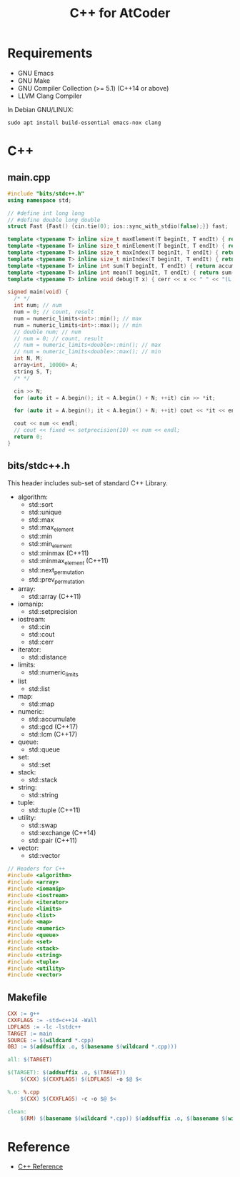 #+TITLE: C++ for AtCoder

* Requirements
- GNU Emacs
- GNU Make
- GNU Compiler Collection (>= 5.1) (C++14 or above)
- LLVM Clang Compiler

In Debian GNU/LINUX:
#+BEGIN_SRC shell
sudo apt install build-essential emacs-nox clang
#+END_SRC


* C++

** main.cpp

#+BEGIN_SRC cpp
#include "bits/stdc++.h"
using namespace std;

// #define int long long
// #define double long double
struct Fast {Fast() {cin.tie(0); ios::sync_with_stdio(false);}} fast;

template <typename T> inline size_t maxElement(T beginIt, T endIt) { return max_element(beginIt, endIt); }
template <typename T> inline size_t minElement(T beginIt, T endIt) { return min_element(beginIt, endIt); }
template <typename T> inline size_t maxIndex(T beginIt, T endIt) { return distance(beginIt, *max_element(beginIt, endIt)); }
template <typename T> inline size_t minIndex(T beginIt, T endIt) { return distance(beginIt, *min_element(beginIt, endIt)); }
template <typename T> inline int sum(T beginIt, T endIt) { return accumulate(beginIt, endIt, 0); }
template <typename T> inline int mean(T beginIt, T endIt) { return sum(beginIt, endIt) / distance(beginIt, endIt); }
template <typename T> inline void debug(T x) { cerr << x << " " << "(L:" << __LINE__ << ")" << endl; }

signed main(void) {
  /* */
  int num; // num
  num = 0; // count, result
  num = numeric_limits<int>::min(); // max
  num = numeric_limits<int>::max(); // min
  // double num; // num
  // num = 0; // count, result
  // num = numeric_limits<double>::min(); // max
  // num = numeric_limits<double>::max(); // min
  int N, M;
  array<int, 10000> A;
  string S, T;
  /* */

  cin >> N;
  for (auto it = A.begin(); it < A.begin() + N; ++it) cin >> *it;

  for (auto it = A.begin(); it < A.begin() + N; ++it) cout << *it << endl;

  cout << num << endl;
  // cout << fixed << setprecision(10) << num << endl;
  return 0;
}
#+END_SRC


** bits/stdc++.h

This header includes sub-set of standard C++ Library.

- algorithm:
  - std::sort
  - std::unique
  - std::max
  - std::max_element
  - std::min
  - std::min_element
  - std::minmax (C++11)
  - std::minmax_element (C++11)
  - std::next_permutation
  - std::prev_permutation
- array:
  - std::array (C++11)
- iomanip:
  - std::setprecision
- iostream:
  - std::cin
  - std::cout
  - std::cerr
- iterator:
  - std::distance
- limits:
  - std::numeric_limits
- list
  - std::list
- map:
  - std::map
- numeric:
  - std::accumulate
  - std::gcd (C++17)
  - std::lcm (C++17)
- queue:
  - std::queue
- set:
  - std::set
- stack:
  - std::stack
- string:
  - std::string
- tuple:
  - std::tuple (C++11)
- utility:
  - std::swap
  - std::exchange (C++14)
  - std::pair (C++11)
- vector:
  - std::vector

#+BEGIN_SRC cpp
// Headers for C++
#include <algorithm>
#include <array>
#include <iomanip>
#include <iostream>
#include <iterator>
#include <limits>
#include <list>
#include <map>
#include <numeric>
#include <queue>
#include <set>
#include <stack>
#include <string>
#include <tuple>
#include <utility>
#include <vector>
#+END_SRC



** Makefile
#+BEGIN_SRC makefile
CXX := g++
CXXFLAGS := -std=c++14 -Wall
LDFLAGS := -lc -lstdc++
TARGET := main
SOURCE := $(wildcard *.cpp)
OBJ := $(addsuffix .o, $(basename $(wildcard *.cpp)))

all: $(TARGET)

$(TARGET): $(addsuffix .o, $(TARGET))
	$(CXX) $(CXXFLAGS) $(LDFLAGS) -o $@ $<

%.o: %.cpp
	$(CXX) $(CXXFLAGS) -c -o $@ $<

clean:
	$(RM) $(basename $(wildcard *.cpp)) $(addsuffix .o, $(basename $(wildcard *.cpp)))
#+END_SRC
  

* Reference
- [[https://en.cppreference.com/w/][C++ Reference]]
